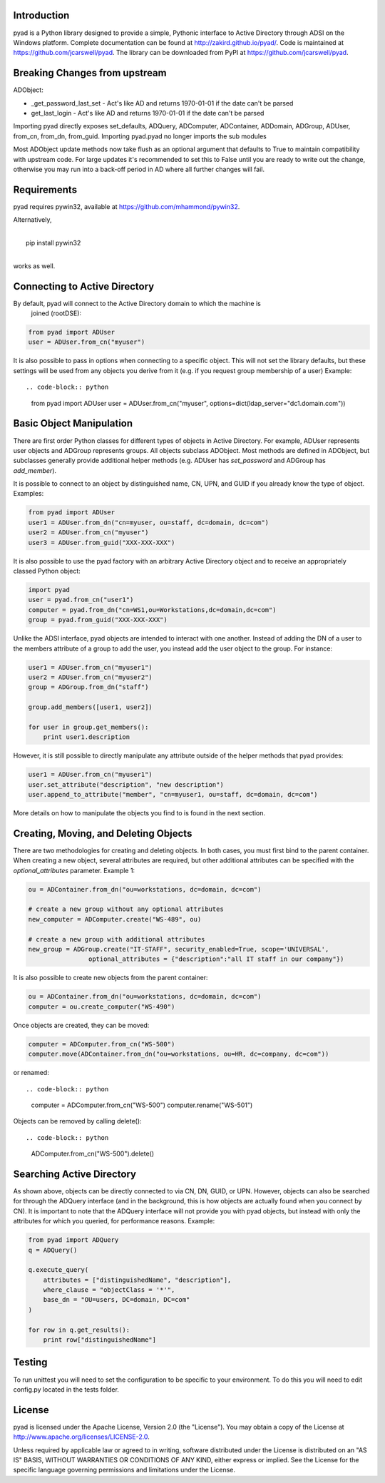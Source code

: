 Introduction
============

pyad is a Python library designed to provide a simple, Pythonic interface to Active Directory
through ADSI on the Windows platform. Complete documentation can be found at
http://zakird.github.io/pyad/. Code is maintained at https://github.com/jcarswell/pyad. The 
library can be downloaded from PyPI at https://github.com/jcarswell/pyad.

Breaking Changes from upstream
==============================

ADObject:

- _get_password_last_set - Act's like AD and returns 1970-01-01 if the date can't be parsed
- get_last_login - Act's like AD and returns 1970-01-01 if the date can't be parsed

Importing pyad directly exposes set_defaults, ADQuery, ADComputer, ADContainer, ADDomain,
ADGroup, ADUser, from_cn, from_dn, from_guid. Importing pyad.pyad no longer imports
the sub modules

Most ADObject update methods now take flush as an optional argument that defaults to True
to maintain compatibility with upstream code. For large updates it's recommended to set 
this to False until you are ready to write out the change, otherwise you may run into a 
back-off period in AD where all further changes will fail.

Requirements
============

pyad requires pywin32, available at https://github.com/mhammond/pywin32.

Alternatively,

|
|    pip install pywin32
|

works as well.


Connecting to Active Directory
==============================

By default, pyad will connect to the Active Directory domain to which the machine is
 joined (rootDSE):

.. code-block:: python

    from pyad import ADUser
    user = ADUser.from_cn("myuser")


It is also possible to pass in options when connecting to a specific object. This will not 
set the library defaults, but these settings will be used from any objects you derive from 
it (e.g. if you request group membership of a user) Example::

.. code-block:: python

   from pyad import ADUser
   user = ADUser.from_cn("myuser", options=dict(ldap_server="dc1.domain.com"))


Basic Object Manipulation
=========================

There are first order Python classes for different types of objects in Active Directory. For 
example, ADUser represents user objects and ADGroup represents groups. All objects subclass 
ADObject. Most methods are defined in ADObject, but subclasses generally provide additional 
helper methods (e.g. ADUser has `set_password` and ADGroup has `add_member`).

It is possible to connect to an object by distinguished name, CN, UPN, and GUID if you already 
know the type of object. Examples:

.. code-block:: python

    from pyad import ADUser
    user1 = ADUser.from_dn("cn=myuser, ou=staff, dc=domain, dc=com")
    user2 = ADUser.from_cn("myuser")
    user3 = ADUser.from_guid("XXX-XXX-XXX")


It is also possible to use the pyad factory with an arbitrary Active Directory object and 
to receive an appropriately classed Python object:

.. code-block:: python

    import pyad
    user = pyad.from_cn("user1")
    computer = pyad.from_dn("cn=WS1,ou=Workstations,dc=domain,dc=com")
    group = pyad.from_guid("XXX-XXX-XXX")


Unlike the ADSI interface, pyad objects are intended to interact with 
one another. Instead of adding the DN of a user to the members attribute 
of a group to add the user, you instead add the user object to the group. 
For instance:

.. code-block:: python

    user1 = ADUser.from_cn("myuser1")
    user2 = ADUser.from_cn("myuser2")
    group = ADGroup.from_dn("staff")

    group.add_members([user1, user2])

    for user in group.get_members():
        print user1.description


However, it is still possible to directly manipulate any attribute outside of the helper 
methods that pyad provides:

.. code-block:: python

    user1 = ADUser.from_cn("myuser1")
    user.set_attribute("description", "new description")
    user.append_to_attribute("member", "cn=myuser1, ou=staff, dc=domain, dc=com")


More details on how to manipulate the objects you find to is found in the next section.


Creating, Moving, and Deleting Objects
======================================

There are two methodologies for creating and deleting objects. In both cases, you must first 
bind to the parent container. When creating a new object, several attributes are required, but 
other additional attributes can be specified with the `optional_attributes` parameter. Example 1:

.. code-block:: python

    ou = ADContainer.from_dn("ou=workstations, dc=domain, dc=com")

    # create a new group without any optional attributes
    new_computer = ADComputer.create("WS-489", ou)

    # create a new group with additional attributes
    new_group = ADGroup.create("IT-STAFF", security_enabled=True, scope='UNIVERSAL',
                    optional_attributes = {"description":"all IT staff in our company"})

It is also possible to create new objects from the parent container:

.. code-block:: python

    ou = ADContainer.from_dn("ou=workstations, dc=domain, dc=com")
    computer = ou.create_computer("WS-490")

Once objects are created, they can be moved:

.. code-block:: python

    computer = ADComputer.from_cn("WS-500")
    computer.move(ADContainer.from_dn("ou=workstations, ou=HR, dc=company, dc=com"))

or renamed::

.. code-block:: python

    computer = ADComputer.from_cn("WS-500")
    computer.rename("WS-501")

Objects can be removed by calling delete()::

.. code-block:: python

    ADComputer.from_cn("WS-500").delete()


Searching Active Directory
==========================

As shown above, objects can be directly connected to via CN, DN, GUID, or UPN. However, 
objects can also be searched for through the ADQuery interface (and in the background, this 
is how objects are actually found when you connect by CN). It is important to note that the 
ADQuery interface will not provide you with pyad objects, but instead with only the attributes 
for which you queried, for performance reasons. Example:

.. code-block:: python

    from pyad import ADQuery
    q = ADQuery()

    q.execute_query(
        attributes = ["distinguishedName", "description"],
        where_clause = "objectClass = '*'",
        base_dn = "OU=users, DC=domain, DC=com"
    )

    for row in q.get_results():
        print row["distinguishedName"]


Testing
=======

To run unittest you will need to set the configuration to be specific to your environment. 
To do this you will need to edit config.py located in the tests folder.


License
=======

pyad is licensed under the Apache License, Version 2.0 (the "License"). You may obtain a copy 
of the License at http://www.apache.org/licenses/LICENSE-2.0.

Unless required by applicable law or agreed to in writing, software distributed under the 
License is distributed on an "AS IS" BASIS, WITHOUT WARRANTIES OR CONDITIONS OF ANY KIND, 
either express or implied. See the License for the specific language governing permissions 
and limitations under the License.
